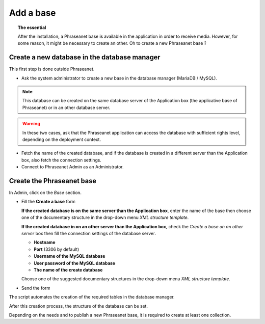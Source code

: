Add a base
==========

.. topic:: The essential

	After the installation, a Phraseanet base is available in the application
	in order to receive media. However, for some reason, it might be necessary
	to create an other. Oh to create a new Phraseanet base ?

Create a new database in the database manager
---------------------------------------------

This first step is done outside Phraseanet.

* Ask the system administrator to create a new base in the database manager
  (MariaDB / MySQL).

.. seealso::

    `See the MySQL documentation`_

.. note::

	This database can be created on the same database server of the	Application
	box (the applicative base of Phraseanet) or in an other database server.

.. warning::

	In these two cases, ask that the Phraseanet application can access the
	database with sufficient rights level, depending on the deployment context.

* Fetch the name of the created database, and if the database is created in
  a different server than the Application box, also fetch the connection
  settings.
* Connect to Phraseanet Admin as an Administrator.

Create the Phraseanet base
--------------------------

In Admin, click on the *Base* section.

* Fill the **Create a base** form

  **If the created database is on the same server than the Application box**,
  enter the name of the base then choose one of the documentary structure in the
  drop-down menu *XML structure template*.

  .. image:: ../../images/Faq-creer-base1.jpg
      :align: center


  **If the created database in on an other server than the Application box**,
  check the  *Create a base on an other server* box then fill the connection
  settings of the database server.

  * **Hostname**
  * **Port** (3306 by default)
  * **Username of the MySQL database**
  * **User password of the MySQL database**
  * **The name of the create database**

  Choose one of the suggested documentary structures in the drop-down menu
  *XML structure template*.

  .. image:: ../../images/Faq-creer-base2.jpg
      :align: center


* Send the form

The script automates the creation of the required tables in the database
manager.

After this creation process, the structure of the database can be set.

.. seealso::

	Refer to the Phraseanet base setting<Setting-Structure>` section.

Depending on the needs and to publish a new Phraseanet base, it is required to
create at least one collection.	

.. _See the MySQL documentation: http://dev.mysql.com/doc/refman/5.0/fr/creating-database.html
